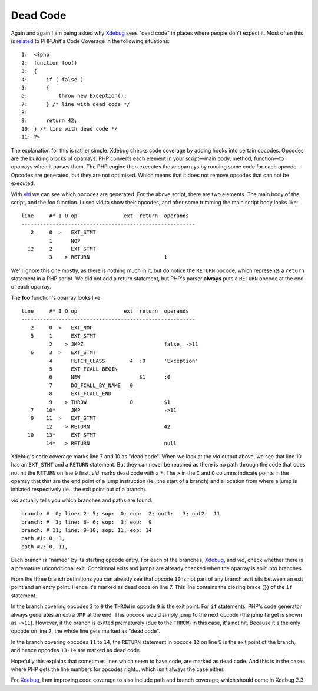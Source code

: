 Dead Code
=========

.. articleMetaData::
   :Where: London, UK
   :Date: 2014-06-18 09:13 Europe/London
   :Tags: blog, php
   :Short: deadcode

Again and again I am being asked why Xdebug_ sees "dead code" in places where
people don't expect it. Most often this is related_ to PHPUnit's Code Coverage
in the following situations::

    1:  <?php
    2:  function foo()
    3:  {
    4:      if ( false )
    5:      {
    6:          throw new Exception();
    7:      } /* line with dead code */
    8:  
    9:      return 42;
    10: } /* line with dead code */
    11: ?>

The explanation for this is rather simple. Xdebug checks code coverage by
adding hooks into certain opcodes. Opcodes are the building blocks of
oparrays. PHP converts each element in your script—main body, method,
function—to oparrays when it parses them. The PHP engine then executes those
oparrays by running some code for each opcode. Opcodes are generated, but they
are not optimised. Which means that it does not remove opcodes that can not be
executed.

With vld_ we can see which opcodes are generated. For the above script, there
are two elements. The main body of the script, and the foo function. I used
vld to show their opcodes, and after some trimming the main script body looks
like::

    line     #* I O op               ext  return  operands
    --------------------------------------------------------
       2     0  >   EXT_STMT                      
             1      NOP                           
      12     2      EXT_STMT                      
             3    > RETURN                        1

We'll ignore this one mostly, as there is nothing much in it, but do notice
the ``RETURN`` opcode, which represents a ``return`` statement in a PHP
script. We did not add a return statement, but PHP's parser **always** puts a
``RETURN`` opcode at the end of each oparray.

The **foo** function's oparray looks like::

    line     #* I O op               ext  return  operands
    --------------------------------------------------------
       2     0  >   EXT_NOP                       
       5     1      EXT_STMT                      
             2    > JMPZ                          false, ->11
       6     3  >   EXT_STMT                      
             4      FETCH_CLASS        4  :0      'Exception'
             5      EXT_FCALL_BEGIN               
             6      NEW                   $1      :0
             7      DO_FCALL_BY_NAME   0          
             8      EXT_FCALL_END                 
             9    > THROW              0          $1
       7    10*     JMP                           ->11
       9    11  >   EXT_STMT                      
            12    > RETURN                        42
      10    13*     EXT_STMT                      
            14*   > RETURN                        null

Xdebug's code coverage marks line 7 and 10 as "dead code". When we look at the
*vld* output above, we see that line 10 has an ``EXT_STMT`` and a ``RETURN``
statement. But they can never be reached as there is no path through the code
that does not hit the ``RETURN`` on line 9 first. *vld* marks dead code with a
``*``. The ``>`` in the ``I`` and ``O`` columns indicate points in the oparray
that that are the end point of a jump instruction (ie., the start of a branch)
and a location from where a jump is initiated respectively (ie., the exit
point out of a branch).

*vld* actually tells you which branches and paths are found::

    branch: #  0; line: 2- 5; sop:  0; eop:  2; out1:   3; out2:  11
    branch: #  3; line: 6- 6; sop:  3; eop:  9
    branch: # 11; line: 9-10; sop: 11; eop: 14
    path #1: 0, 3, 
    path #2: 0, 11, 

Each branch is "named" by its starting opcode entry. For each of the branches,
Xdebug_, and *vld*, check whether there is a premature unconditional exit.
Conditional exits and jumps are already checked when the oparray is split into
branches. 

From the three branch definitions you can already see that opcode ``10`` is
not part of any branch as it sits between an exit point and an entry point.
Hence it's marked as dead code on line 7. This line contains the closing brace
(``}``) of the ``if`` statement. 

In the branch covering opcodes ``3`` to ``9`` the ``THROW`` in opcode ``9`` is
the exit point. For ``if`` statements, PHP's code generator always generates
an extra ``JMP`` at the end. This opcode would simply jump to the next opcode
(the jump target is shown as ``->11``). However, if the branch is exitted
prematurely (due to the ``THROW``) in this case, it's not hit. Because it's
the only opcode on line ``7``, the whole line gets marked as "dead code".

In the branch covering opcodes ``11`` to ``14``, the ``RETURN`` statement in
opcode ``12`` on line 9 is the exit point of the branch, and hence opcodes
``13-14`` are marked as dead code.

Hopefully this explains that sometimes lines which seem to have code, are
marked as dead code. And this is in the cases where PHP gets the line numbers
for opcodes right... which isn't always the case either.

For Xdebug_, I am improving code coverage to also include path and branch
coverage, which should come in Xdebug 2.3.

.. _related: http://bugs.xdebug.org/view.php?id=1041
.. _Xdebug: http://xdebug.org
.. _vld: http://derickrethans.nl/projects.html#vld
